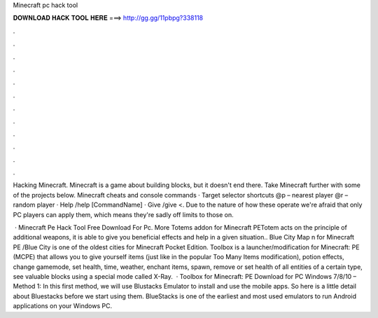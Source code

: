 Minecraft pc hack tool



𝐃𝐎𝐖𝐍𝐋𝐎𝐀𝐃 𝐇𝐀𝐂𝐊 𝐓𝐎𝐎𝐋 𝐇𝐄𝐑𝐄 ===> http://gg.gg/11pbpg?338118



.



.



.



.



.



.



.



.



.



.



.



.

Hacking Minecraft. Minecraft is a game about building blocks, but it doesn't end there. Take Minecraft further with some of the projects below. Minecraft cheats and console commands · Target selector shortcuts @p – nearest player @r – random player · Help /help [CommandName] · Give /give <. Due to the nature of how these operate we're afraid that only PC players can apply them, which means they're sadly off limits to those on.

 · Minecraft Pe Hack Tool Free Download For Pc. More Totems addon for Minecraft PETotem acts on the principle of additional weapons, it is able to give you beneficial effects and help in a given situation.. Blue City Map n for Minecraft PE /Blue City is one of the oldest cities for Minecraft Pocket Edition. Toolbox is a launcher/modification for Minecraft: PE (MCPE) that allows you to give yourself items (just like in the popular Too Many Items modification), potion effects, change gamemode, set health, time, weather, enchant items, spawn, remove or set health of all entities of a certain type, see valuable blocks using a special mode called X-Ray.  · Toolbox for Minecraft: PE Download for PC Windows 7/8/10 – Method 1: In this first method, we will use Blustacks Emulator to install and use the mobile apps. So here is a little detail about Bluestacks before we start using them. BlueStacks is one of the earliest and most used emulators to run Android applications on your Windows PC.
